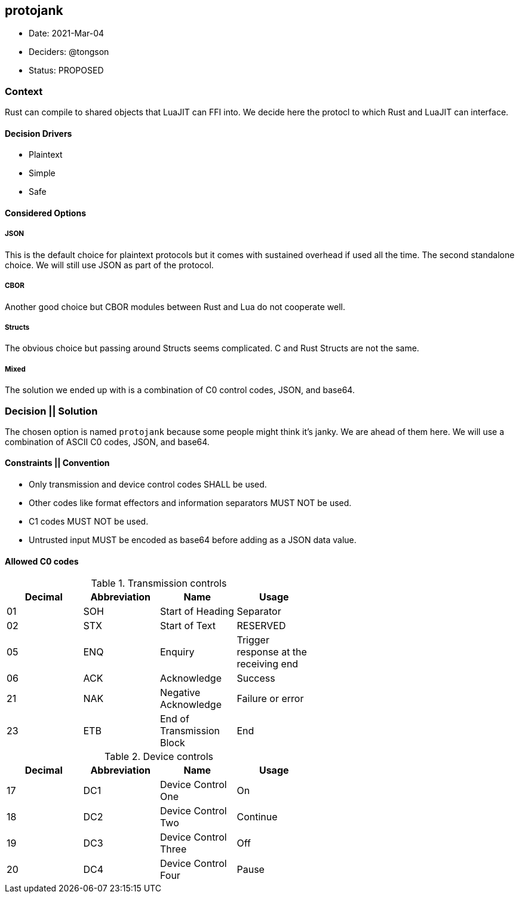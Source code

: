 == protojank

* Date: 2021-Mar-04
* Deciders: @tongson
* Status: PROPOSED

=== Context

Rust can compile to shared objects that LuaJIT can FFI into. We decide here the protocl to which Rust and LuaJIT can interface.

==== Decision Drivers

* Plaintext
* Simple
* Safe

==== Considered Options

===== JSON
This is the default choice for plaintext protocols but it comes with sustained overhead if used all the time. The second standalone choice. We will still use JSON as part of the protocol.

===== CBOR
Another good choice but CBOR modules between Rust and Lua do not cooperate well.

===== Structs
The obvious choice but passing around Structs seems complicated. C and Rust Structs are not the same.

===== Mixed
The solution we ended up with is a combination of C0 control codes, JSON, and base64.


=== Decision || Solution

The chosen option is named `protojank` because some people might think it's janky. We are ahead of them here. We will use a combination of ASCII C0 codes, JSON, and base64.

==== Constraints || Convention

* Only transmission and device control codes SHALL be used.
* Other codes like format effectors and information separators MUST NOT be used.
* C1 codes MUST NOT be used.
* Untrusted input MUST be encoded as base64 before adding as a JSON data value.

==== Allowed C0 codes

.Transmission controls
[options="header,footer",width="60%"]
|=======================
|Decimal |Abbreviation |Name |Usage
|01    |SOH     |Start of Heading |Separator
|02    |STX     |Start of Text |RESERVED
|05    |ENQ     |Enquiry |Trigger response at the receiving end
|06    |ACK     |Acknowledge |Success
|21    |NAK     |Negative Acknowledge |Failure or error
|23    |ETB     |End of Transmission Block |End
|=======================

.Device controls
[options="header,footer",width="60%"]
|=======================
|Decimal |Abbreviation |Name |Usage
|17    |DC1 |Device Control One |On
|18    |DC2 |Device Control Two |Continue
|19    |DC3 |Device Control Three |Off
|20    |DC4 |Device Control Four |Pause
|=======================

